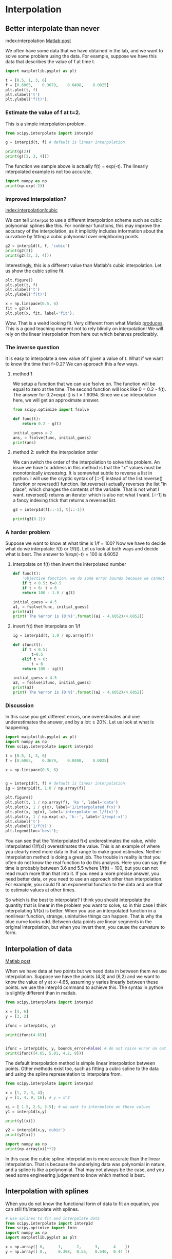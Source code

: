 * Interpolation
** Better interpolate than never
   :PROPERTIES:
   :categories: interpolation
   :date:     2013/02/02 09:00:00
   :updated:  2013/02/27 14:42:42
   :END:
index:interpolation
[[http://matlab.cheme.cmu.edu/2012/02/02/better-interpolate-than-never/][Matlab post]]

We often have some data that we have obtained in the lab, and we want to solve some problem using the data. For example, suppose we have this data that describes the value of f at time t.

#+BEGIN_SRC jupyter-python 
import matplotlib.pyplot as plt

t = [0.5, 1, 3, 6]
f = [0.6065,    0.3679,    0.0498,    0.0025]
plt.plot(t, f)
plt.xlabel('t')
plt.ylabel('f(t)');
#+END_SRC

#+RESULTS:
[[file:./.ob-jupyter/3e6517632283c8f7ecad3123501540ec40337b75.png]]

*** Estimate the value of f at t=2.

This is a simple interpolation problem.

#+BEGIN_SRC jupyter-python 
from scipy.interpolate import interp1d

g = interp1d(t, f) # default is linear interpolation

print(g(2))
print(g([2, 3, 4]))
#+END_SRC

#+RESULTS:
: 0.20885
: [0.20885    0.0498     0.03403333]

The function we sample above is actually f(t) = exp(-t). The linearly interpolated example is not too accurate.

#+BEGIN_SRC jupyter-python 
import numpy as np
print(np.exp(-2))
#+END_SRC

#+RESULTS:
: 0.1353352832366127

*** improved interpolation?
[[index:interpolation!cubic]]

We can tell ~interp1d~ to use a different interpolation scheme such as cubic polynomial splines like this. For nonlinear functions, this may improve the accuracy of the interpolation, as it implicitly includes information about the curvature by fitting a cubic polynomial over neighboring points.

#+BEGIN_SRC jupyter-python
g2 = interp1d(t, f, 'cubic')
print(g2(2))
print(g2([2, 3, 4]))
#+END_SRC

#+RESULTS:
: 0.1084818181818181
: [0.10848182 0.0498     0.08428727]

Interestingly, this is a different value than Matlab's cubic interpolation. Let us show the cubic spline fit.

#+BEGIN_SRC jupyter-python
plt.figure()
plt.plot(t, f)
plt.xlabel('t')
plt.ylabel('f(t)')

x = np.linspace(0.5, 6)
fit = g2(x)
plt.plot(x, fit, label='fit');
#+END_SRC

#+RESULTS:
[[file:./.ob-jupyter/01b7a855580b41b124aae324cbd5070be4cb1285.png]]

Wow. That is a weird looking fit. Very different from what Matlab [[http://matlab.cheme.cmu.edu/wp-content/uploads/2012/02/interp_methods_02.png][produces]]. This is a good teaching moment not to rely blindly on interpolation! We will rely on the linear interpolation from here out which behaves predictably.

*** The inverse question

It is easy to interpolate a new value of f given a value of t. What if we want to know the time that f=0.2? We can approach this a few ways.

**** method 1

We setup a function that we can use fsolve on. The function will be equal to zero at the time. The second function will look like 0 = 0.2 - f(t). The answer for 0.2=exp(-t) is t = 1.6094. Since we use interpolation here, we will get an approximate answer.

#+BEGIN_SRC jupyter-python
from scipy.optimize import fsolve

def func(t):
    return 0.2 - g(t)

initial_guess = 2
ans, = fsolve(func, initial_guess)
print(ans)
#+END_SRC

#+RESULTS:
: 2.055642879597611



**** method 2: switch the interpolation order

We can switch the order of the interpolation to solve this problem. An issue we have to address in this method is that the "x" values must be monotonically /increasing/. It is somewhat subtle to reverse a list in python. I will use the cryptic syntax of [::-1] instead of the list.reverse() function or reversed() function. list.reverse() actually reverses the list "in place", which changes the contents of the variable. That is not what I want. reversed() returns an iterator which is also not what I want. [::-1] is a fancy indexing trick that returns a reversed list.

#+BEGIN_SRC jupyter-python 
g3 = interp1d(f[::-1], t[::-1])

print(g3(0.2))
#+END_SRC

#+RESULTS:
: 2.055642879597611

*** A harder problem

Suppose we want to know at what time is 1/f = 100? Now we have to decide what do we interpolate: f(t) or 1/f(t). Let us look at both ways and decide what is best. The answer to $1/exp(-t) = 100$ is 4.6052

**** interpolate on f(t) then invert the interpolated number

#+BEGIN_SRC jupyter-python 
def func(t):
    'objective function. we do some error bounds because we cannot interpolate out of the range.'
    if t < 0.5: t=0.5
    if t > 6: t = 6
    return 100 - 1.0 / g(t)

initial_guess = 4.5
a1, = fsolve(func, initial_guess)
print(a1)
print('The %error is {0:%}'.format((a1 - 4.6052)/4.6052))
#+END_SRC

#+RESULTS:
: 5.524312896405919
: The %error is 19.958154%

**** invert f(t) then interpolate on 1/f

#+BEGIN_SRC jupyter-python
ig = interp1d(t, 1.0 / np.array(f))

def ifunc(t):
    if t < 0.5:
        t=0.5
    elif t > 6:
        t = 6
    return 100 - ig(t)

initial_guess = 4.5
a2, = fsolve(ifunc, initial_guess)
print(a2)
print('The %error is {0:%}'.format((a2 - 4.6052)/4.6052))
#+END_SRC

#+RESULTS:
: 3.63107822410148
: The %error is -21.152649%

*** Discussion

In this case you get different errors, one overestimates and one underestimates the answer, and by a lot: ± 20%. Let us look at what is happening.

#+BEGIN_SRC jupyter-python
import matplotlib.pyplot as plt
import numpy as np
from scipy.interpolate import interp1d

t = [0.5, 1, 3, 6]
f = [0.6065,    0.3679,    0.0498,    0.0025]

x = np.linspace(0.5, 6)


g = interp1d(t, f) # default is linear interpolation
ig = interp1d(t, 1.0 / np.array(f))

plt.figure()
plt.plot(t, 1 / np.array(f), 'ko ', label='data')
plt.plot(x, 1 / g(x), label='1/interpolated f(x)')
plt.plot(x, ig(x), label='interpolate on 1/f(x)')
plt.plot(x, 1 / np.exp(-x), 'k--', label='1/exp(-x)')
plt.xlabel('t')
plt.ylabel('1/f(t)')
plt.legend(loc='best');
#+END_SRC

#+RESULTS:
[[file:./.ob-jupyter/dae1004a5f1072888e924d24a256c3f2ee3aaa8e.png]]



You can see that the 1/interpolated f(x) underestimates the value, while interpolated (1/f(x)) overestimates the value. This is an example of where you clearly need more data in that range to make good estimates. Neither interpolation method is doing a great job. The trouble in reality is that you often do not know the real function to do this analysis. Here you can say the time is probably between 3.6 and 5.5 where 1/f(t) = 100, but you can not read much more than that into it. If you need a more precise answer, you need better data, or you need to use an approach other than interpolation. For example, you could fit an exponential function to the data and use that to estimate values at other times.

So which is the best to interpolate? I think you should interpolate the quantity that is linear in the problem you want to solve, so in this case I think interpolating 1/f(x) is better. When you use an interpolated function in a nonlinear function, strange, unintuitive things can happen. That is why the blue curve looks odd. Between data points are linear segments in the original interpolation, but when you invert them, you cause the curvature to form.

** Interpolation of data
   :PROPERTIES:
   :categories: interpolation
   :date:     2013/02/27 14:42:57
   :updated:  2013/02/27 14:42:57
   :END:
[[http://matlab.cheme.cmu.edu/2011/08/01/interpolation-of-data/][Matlab post]]

When we have data at two points but we need data in between them we use interpolation. Suppose we have the points (4,3) and (6,2) and we want to know the value of y at x=4.65, assuming y varies linearly between these points. we use the interp1d command to achieve this. The syntax in python is slightly different than in matlab.

#+BEGIN_SRC python :results output
from scipy.interpolate import interp1d

x = [4, 6]
y = [3, 2]

ifunc = interp1d(x, y)

print(ifunc(4.65))


ifunc = interp1d(x, y, bounds_error=False) # do not raise error on out of bounds
print(ifunc([4.65, 5.01, 4.2, 9]))
#+END_SRC

#+RESULTS:
: 2.675
: [2.675 2.495 2.9     nan]

The default interpolation method is simple linear interpolation between points. Other methods exist too, such as fitting a cubic spline to the data and using the spline representation to interpolate from.

#+BEGIN_SRC python :results output
from scipy.interpolate import interp1d

x = [1, 2, 3, 4];
y = [1, 4, 9, 16]; # y = x^2

xi = [ 1.5, 2.5, 3.5]; # we want to interpolate on these values
y1 = interp1d(x,y)

print(y1(xi))

y2 = interp1d(x,y,'cubic')
print(y2(xi))

import numpy as np
print(np.array(xi)**2)
#+END_SRC

#+RESULTS:
: [ 2.5  6.5 12.5]
: [ 2.25  6.25 12.25]
: [ 2.25  6.25 12.25]

In this case the cubic spline interpolation is  more accurate than the linear interpolation. That is because the underlying data was polynomial in nature, and a spline is like a polynomial. That may not always be the case, and you need some engineering judgement to know which method is best.

** Interpolation with splines
   :PROPERTIES:
   :categories: interpolation
   :date:     2013/02/27 14:43:07
   :updated:  2013/02/27 14:43:07
   :END:

When you do not know the functional form of data to fit an equation, you can still fit/interpolate with splines.

#+BEGIN_SRC python
# use splines to fit and interpolate data
from scipy.interpolate import interp1d
from scipy.optimize import fmin
import numpy as np
import matplotlib.pyplot as plt

x = np.array([ 0,      1,      2,      3,      4    ])
y = np.array([ 0.,     0.308,  0.55,   0.546,  0.44 ])

# create the interpolating function
f = interp1d(x, y, kind='cubic', bounds_error=False)

# to find the maximum, we minimize the negative of the function. We
# cannot just multiply f by -1, so we create a new function here.
f2 = interp1d(x, -y, kind='cubic')
xmax = fmin(f2, 2.5)

xfit = np.linspace(0,4)

plt.plot(x,y,'bo')
plt.plot(xfit, f(xfit),'r-')
plt.plot(xmax, f(xmax),'g*')
plt.legend(['data','fit','max'], loc='best', numpoints=1)
plt.xlabel('x data')
plt.ylabel('y data')
plt.title('Max point = ({0:1.2f}, {1:1.2f})'.format(float(xmax),
						    float(f(xmax))))
plt.savefig('images/splinefit.png')
#+END_SRC

#+RESULTS:
: None

#+caption: Illustration of a spline fit to data and finding the maximum point.
#+attr_latex: placement=[H]
[[./images/splinefit.png]]

There are other good examples at http://docs.scipy.org/doc/scipy/reference/tutorial/interpolate.html
